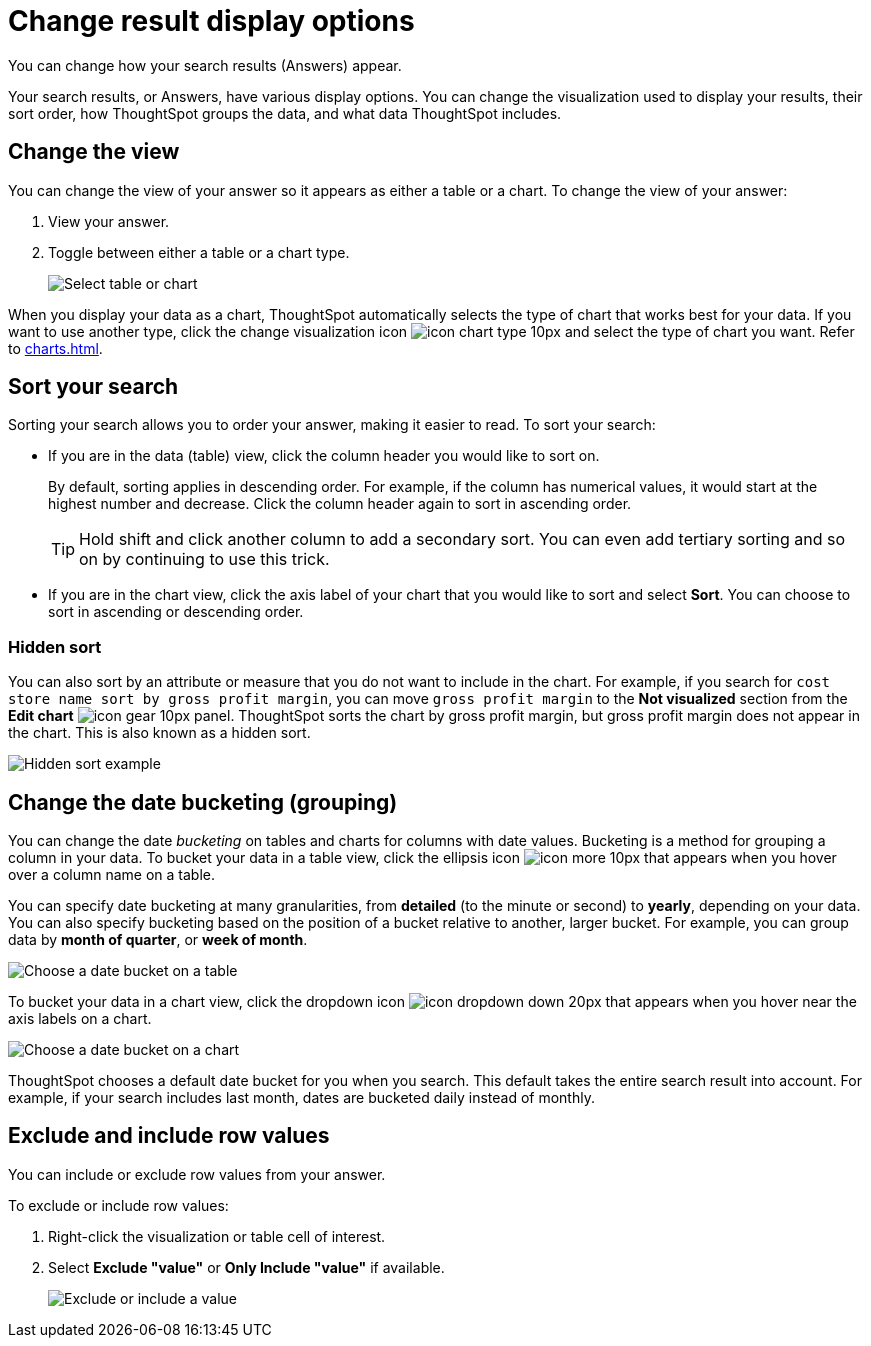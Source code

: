 = Change result display options
:last_updated: 04/20/2021
:linkattrs:
:experimental:

You can change how your search results (Answers) appear.

Your search results, or Answers, have various display options.
You can change the visualization used to display your results, their sort order, how ThoughtSpot groups the data, and what data ThoughtSpot includes.

[#change-chart-table]
== Change the view

You can change the view of your answer so it appears as either a table or a chart.
To change the view of your answer:

. View your answer.
. Toggle between either a table or a chart type.
+
image::changeview-chartortable.png[Select table or chart]

When you display your data as a chart, ThoughtSpot automatically selects the type of chart that works best for your data.
If you want to use another type, click the change visualization icon image:icon-chart-type-10px.png[] and select the type of chart you want.
Refer to xref:charts.adoc[].

[#sort]
== Sort your search

Sorting your search allows you to order your answer, making it easier to read.
To sort your search:

* If you are in the data (table) view, click the column header you would like to sort on.
+
By default, sorting applies in descending order.
For example, if the column has numerical values, it would start at the highest number and decrease.
Click the column header again to sort in ascending order.
+
TIP: Hold shift and click another column to add a secondary sort.
You can even add tertiary sorting and so on by continuing to use this trick.

* If you are in the chart view, click the axis label of your chart that you would like to sort and select *Sort*.
You can choose to sort in ascending or descending order.

[#sort-hide]
=== Hidden sort

You can also sort by an attribute or measure that you do not want to include in the chart. For example, if you search for `cost store name sort by gross profit margin`,  you can move `gross profit margin` to the **Not visualized** section from the **Edit chart** image:icon-gear-10px.png[] panel. ThoughtSpot sorts the chart by gross profit margin, but gross profit margin does not appear in the chart. This is also known as a hidden sort.

image::hidden-sort.png[Hidden sort example]

[#change-date-bucket]
== Change the date bucketing (grouping)

You can change the date _bucketing_ on tables and charts for columns with date values.
Bucketing is a method for grouping a column in your data.
To bucket your data in a table view, click the ellipsis icon image:icon-more-10px.png[] that appears when you hover over a column name on a table.

You can specify date bucketing at many granularities, from *detailed* (to the minute or second) to *yearly*, depending on your data.
You can also specify bucketing based on the position of a bucket relative to another, larger bucket.
For example, you can group data by *month of quarter*, or *week of month*.

image::changeview-bucket.png[Choose a date bucket on a table]

To bucket your data in a chart view, click the dropdown icon image:icon-dropdown-down-20px.png[] that appears when you hover near the axis labels on a chart.

image::changeview-chartbucket.png[Choose a date bucket on a chart]

ThoughtSpot chooses a default date bucket for you when you search.
This default takes the entire search result into account.
For example, if your search includes last month, dates are bucketed daily instead of monthly.

[#visibility-row-values]
== Exclude and include row values

You can include or exclude row values from your answer.

To exclude or include row values:

. Right-click the visualization or table cell of interest.
. Select *Exclude "value"* or *Only Include "value"* if available.
+
image::changeview-exclude.png[Exclude or include a value]
